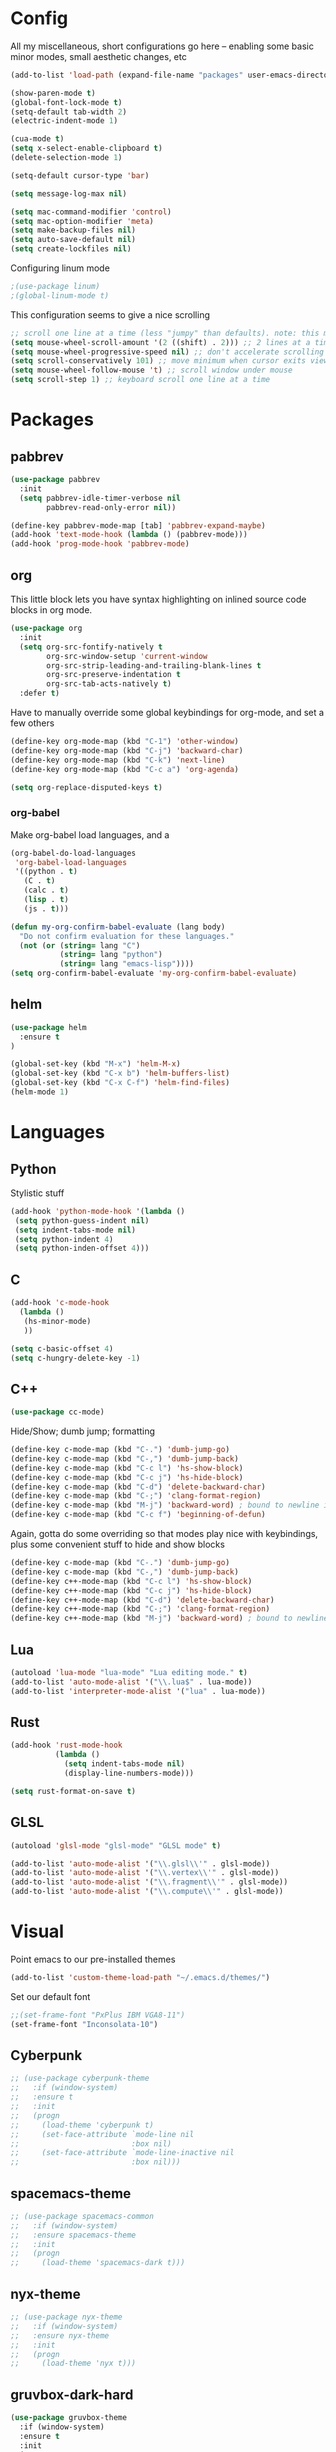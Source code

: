 * Config
All my miscellaneous, short configurations go here -- enabling some basic minor
modes, small aesthetic changes, etc
#+BEGIN_SRC emacs-lisp
(add-to-list 'load-path (expand-file-name "packages" user-emacs-directory))

(show-paren-mode t)
(global-font-lock-mode t) 
(setq-default tab-width 2)
(electric-indent-mode 1)

(cua-mode t)
(setq x-select-enable-clipboard t)
(delete-selection-mode 1)

(setq-default cursor-type 'bar)

(setq message-log-max nil)

(setq mac-command-modifier 'control)
(setq mac-option-modifier 'meta)
(setq make-backup-files nil)
(setq auto-save-default nil)
(setq create-lockfiles nil)
#+END_SRC

Configuring linum mode
#+BEGIN_SRC emacs-lisp
;(use-package linum)
;(global-linum-mode t)
#+END_SRC

This configuration seems to give a nice scrolling 
#+BEGIN_SRC emacs-lisp
;; scroll one line at a time (less "jumpy" than defaults). note: this may not do anything
(setq mouse-wheel-scroll-amount '(2 ((shift) . 2))) ;; 2 lines at a time
(setq mouse-wheel-progressive-speed nil) ;; don't accelerate scrolling
(setq scroll-conservatively 101) ;; move minimum when cursor exits view, instead of recentering
(setq mouse-wheel-follow-mouse 't) ;; scroll window under mouse
(setq scroll-step 1) ;; keyboard scroll one line at a time

#+END_SRC
* Packages
** pabbrev
#+BEGIN_SRC emacs-lisp
(use-package pabbrev
  :init
  (setq pabbrev-idle-timer-verbose nil
		pabbrev-read-only-error nil))

(define-key pabbrev-mode-map [tab] 'pabbrev-expand-maybe)
(add-hook 'text-mode-hook (lambda () (pabbrev-mode)))
(add-hook 'prog-mode-hook 'pabbrev-mode)
#+END_SRC
** org
This little block lets you have syntax highlighting on inlined source code
blocks in org mode.
#+BEGIN_SRC emacs-lisp
(use-package org
  :init
  (setq org-src-fontify-natively t
		org-src-window-setup 'current-window
		org-src-strip-leading-and-trailing-blank-lines t
		org-src-preserve-indentation t
		org-src-tab-acts-natively t)
  :defer t)
#+END_SRC
 
Have to manually override some global keybindings for org-mode, and set a few others
#+BEGIN_SRC emacs-lisp
(define-key org-mode-map (kbd "C-1") 'other-window)
(define-key org-mode-map (kbd "C-j") 'backward-char)
(define-key org-mode-map (kbd "C-k") 'next-line)
(define-key org-mode-map (kbd "C-c a") 'org-agenda)

(setq org-replace-disputed-keys t)
#+END_SRC
*** org-babel
Make org-babel load languages, and a
#+BEGIN_SRC emacs-lisp
(org-babel-do-load-languages
 'org-babel-load-languages
 '((python . t)
   (C . t)
   (calc . t)
   (lisp . t)
   (js . t)))

(defun my-org-confirm-babel-evaluate (lang body)
  "Do not confirm evaluation for these languages."
  (not (or (string= lang "C")
           (string= lang "python")
           (string= lang "emacs-lisp"))))
(setq org-confirm-babel-evaluate 'my-org-confirm-babel-evaluate)
#+END_SRC

** helm
#+BEGIN_SRC emacs-lisp
(use-package helm
  :ensure t
)

(global-set-key (kbd "M-x") 'helm-M-x)
(global-set-key (kbd "C-x b") 'helm-buffers-list)
(global-set-key (kbd "C-x C-f") 'helm-find-files)
(helm-mode 1)
#+END_SRC
* Languages
** Python
Stylistic stuff
#+BEGIN_SRC emacs-lisp
(add-hook 'python-mode-hook '(lambda () 
 (setq python-guess-indent nil)
 (setq indent-tabs-mode nil)
 (setq python-indent 4)
 (setq python-inden-offset 4)))
#+END_SRC
** C
#+BEGIN_SRC emacs-lisp
(add-hook 'c-mode-hook
  (lambda ()
   (hs-minor-mode)
   ))

(setq c-basic-offset 4)
(setq c-hungry-delete-key -1)
#+END_SRC
** C++
#+BEGIN_SRC emacs-lisp
(use-package cc-mode)
#+END_SRC

Hide/Show; dumb jump; formatting
#+BEGIN_SRC emacs-lisp
(define-key c-mode-map (kbd "C-.") 'dumb-jump-go)
(define-key c-mode-map (kbd "C-,") 'dumb-jump-back)
(define-key c-mode-map (kbd "C-c l") 'hs-show-block)
(define-key c-mode-map (kbd "C-c j") 'hs-hide-block) 
(define-key c-mode-map (kbd "C-d") 'delete-backward-char)
(define-key c-mode-map (kbd "C-;") 'clang-format-region)
(define-key c-mode-map (kbd "M-j") 'backward-word) ; bound to newline in c-mode
(define-key c-mode-map (kbd "C-c f") 'beginning-of-defun)
#+END_SRC

Again, gotta do some overriding so that modes play nice with keybindings, plus
some convenient stuff to hide and show blocks
#+BEGIN_SRC emacs-lisp
(define-key c-mode-map (kbd "C-.") 'dumb-jump-go)
(define-key c-mode-map (kbd "C-,") 'dumb-jump-back)
(define-key c++-mode-map (kbd "C-c l") 'hs-show-block)
(define-key c++-mode-map (kbd "C-c j") 'hs-hide-block) 
(define-key c++-mode-map (kbd "C-d") 'delete-backward-char)
(define-key c++-mode-map (kbd "C-;") 'clang-format-region)
(define-key c++-mode-map (kbd "M-j") 'backward-word) ; bound to newline in c-mode
#+END_SRC
** Lua
#+BEGIN_SRC emacs-lisp
(autoload 'lua-mode "lua-mode" "Lua editing mode." t)
(add-to-list 'auto-mode-alist '("\\.lua$" . lua-mode))
(add-to-list 'interpreter-mode-alist '("lua" . lua-mode))
#+END_SRC
** Rust
#+BEGIN_SRC emacs-lisp
(add-hook 'rust-mode-hook
          (lambda ()
			(setq indent-tabs-mode nil)
			(display-line-numbers-mode)))

(setq rust-format-on-save t)
#+END_SRC
** GLSL
#+BEGIN_SRC emacs-lisp
(autoload 'glsl-mode "glsl-mode" "GLSL mode" t)

(add-to-list 'auto-mode-alist '("\\.glsl\\'" . glsl-mode))
(add-to-list 'auto-mode-alist '("\\.vertex\\'" . glsl-mode))
(add-to-list 'auto-mode-alist '("\\.fragment\\'" . glsl-mode))
(add-to-list 'auto-mode-alist '("\\.compute\\'" . glsl-mode))
#+END_SRC
* Visual
Point emacs to our pre-installed themes
#+BEGIN_SRC emacs-lisp
(add-to-list 'custom-theme-load-path "~/.emacs.d/themes/")
#+END_SRC

Set our default font
#+BEGIN_SRC emacs-lisp
;;(set-frame-font "PxPlus IBM VGA8-11")
(set-frame-font "Inconsolata-10")
#+END_SRC
** Cyberpunk
#+BEGIN_SRC emacs-lisp
;; (use-package cyberpunk-theme
;;   :if (window-system)
;;   :ensure t
;;   :init
;;   (progn
;;     (load-theme 'cyberpunk t)
;;     (set-face-attribute `mode-line nil
;;                         :box nil)
;;     (set-face-attribute `mode-line-inactive nil
;;                         :box nil)))
#+END_SRC
** spacemacs-theme
#+BEGIN_SRC emacs-lisp
;; (use-package spacemacs-common
;;   :if (window-system)
;;   :ensure spacemacs-theme
;;   :init
;;   (progn
;;     (load-theme 'spacemacs-dark t)))
#+END_SRC
** nyx-theme
#+BEGIN_SRC emacs-lisp
;; (use-package nyx-theme
;;   :if (window-system)
;;   :ensure nyx-theme
;;   :init
;;   (progn
;;     (load-theme 'nyx t)))
#+END_SRC
** gruvbox-dark-hard
#+BEGIN_SRC emacs-lisp
(use-package gruvbox-theme
  :if (window-system)
  :ensure t
  :init
  (progn
	(load-theme 'gruvbox-dark-hard t)))
#+END_SRC
* Functions
#+BEGIN_SRC emacs-lisp
(defun rename-file-and-buffer (new-name)
  "Renames both current buffer and file it's visiting to NEW-NAME."
  (interactive "sNew name: ")
  (let ((name (buffer-name))
        (filename (buffer-file-name)))
    (if (not filename)
        (message "Buffer '%s' is not visiting a file!" name)
      (if (get-buffer new-name)
          (message "A buffer named '%s' already exists!" new-name)
        (progn
          (rename-file filename new-name 1)
          (rename-buffer new-name)
          (set-visited-file-name new-name)
          (set-buffer-modified-p nil))))))


#+END_SRC

Editing functions
#+BEGIN_SRC emacs-lisp
(defun copy-whole-word ()
  "Copies the entire word."
  (interactive)
  (save-excursion
(backward-word nil)
(mark-word nil)
(kill-ring-save (region-beginning) (region-end))))

(defun cut-whole-word ()
  "Cuts the entire word."
  (interactive)
  (save-excursion
(backward-word nil)
(mark-word nil)
(kill-region (region-beginning) (region-end))))

(defun replace-word-with-yank ()
"Replaces the word under the cursor with the last kill."
(interactive)
(cut-whole-word)
(yank 2)
(copy-whole-word))
#+END_SRC

Movement functions
#+BEGIN_SRC emacs-lisp
(defun boon-scroll-down ()
  (interactive)
  (scroll-up 10))

(defun boon-scroll-up ()
  (interactive)
  (scroll-down 10))
#+END_SRC
* Global Keybinds
#+BEGIN_SRC emacs-lisp
(global-set-key (kbd "M-/") 'comment-or-uncomment-region)
(global-set-key (kbd "C-w") 'cut-whole-word)
(global-set-key (kbd "M-w") 'copy-whole-word)
(global-set-key (kbd "C-W") 'replace-word-with-yank)
(global-set-key (kbd "C-x k") 'kill-buffer)
(global-set-key (kbd "C-x C-r") 'rename-file-and-buffer)

(global-set-key (kbd "C-3") 'next-buffer)
(global-set-key (kbd "C-2") 'previous-buffer)
(global-set-key (kbd "C-1") 'other-window)

(global-set-key (kbd "C-f") 'delete-char)
(global-set-key (kbd "C-d") 'delete-backward-char)
(global-set-key (kbd "M-d") 'backward-kill-word)
(global-set-key (kbd "M-f") 'kill-word)
(global-set-key (kbd "M-D") 'kill-whole-line)

(define-key input-decode-map (kbd "C-i") (kbd "H-i"))
(global-set-key (kbd "H-i") 'previous-line)
(global-set-key (kbd "C-j") 'backward-char)
(global-set-key (kbd "C-k") 'next-line)
(global-set-key (kbd "C-l") 'forward-char)

(global-set-key (kbd "M-i") 'backward-paragraph)
(global-set-key (kbd "M-k") 'forward-paragraph)
(global-set-key (kbd "M-l") 'forward-word)
(global-set-key (kbd "M-j") 'backward-word)

(global-set-key (kbd "M-h") 'backward-sexp)
(global-set-key (kbd "M-n") 'forward-sexp)

(global-set-key (kbd "C-q") 'query-replace)

(global-set-key [(control down)] 'boon-scroll-down)
(global-set-key [(control up)]   'boon-scroll-up)
#+END_SRC

* Disabling Default Functionality
This guy removes Completions from buffer after you've opened a file.
#+BEGIN_SRC emacs-lisp
(add-hook 'minibuffer-exit-hook
      '(lambda ()
         (let ((buffer "*Completions*"))
           (and (get-buffer buffer)
                (kill-buffer buffer)))))
#+END_SRC

One liners
#+BEGIN_SRC emacs-lisp
(fset 'yes-or-no-p 'y-or-n-p)
(setq ring-bell-function 'ignore)
#+END_SRC
